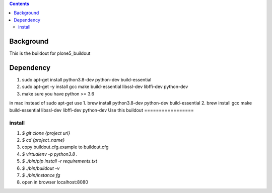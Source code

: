 .. contents::

==========
Background
==========

This is the buildout for plone5_buildout

==========
Dependency
==========

1. sudo apt-get install python3.8-dev python-dev build-essential
2. sudo apt-get -y install gcc make build-essential libssl-dev libffi-dev python-dev
3. make sure you have python >= 3.6

in mac
instead of sudo apt-get use 
1. brew install python3.8-dev python-dev build-essential
2. brew install gcc make build-essential libssl-dev libffi-dev python-dev
Use this buildout
=================

install
-------

1. `$ git clone {project url}`
2. `$ cd {project_name}`
3. copy buildout.cfg.example to buildout.cfg
4. `$ virtualenv -p python3.8 .`
5. `$ ./bin/pip install -r requirements.txt`
6. `$ ./bin/buildout -v`
7. `$ ./bin/instance fg`
8. open in browser localhost:8080